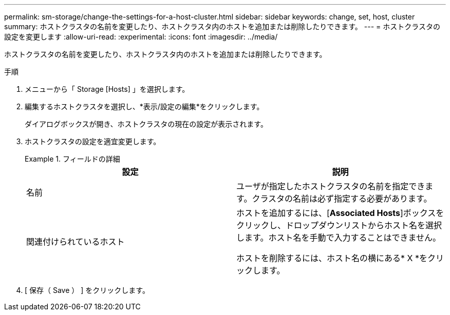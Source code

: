 ---
permalink: sm-storage/change-the-settings-for-a-host-cluster.html 
sidebar: sidebar 
keywords: change, set, host, cluster 
summary: ホストクラスタの名前を変更したり、ホストクラスタ内のホストを追加または削除したりできます。 
---
= ホストクラスタの設定を変更します
:allow-uri-read: 
:experimental: 
:icons: font
:imagesdir: ../media/


[role="lead"]
ホストクラスタの名前を変更したり、ホストクラスタ内のホストを追加または削除したりできます。

.手順
. メニューから「 Storage [Hosts] 」を選択します。
. 編集するホストクラスタを選択し、*表示/設定の編集*をクリックします。
+
ダイアログボックスが開き、ホストクラスタの現在の設定が表示されます。

. ホストクラスタの設定を適宜変更します。
+
.フィールドの詳細
====
[cols="2*"]
|===
| 設定 | 説明 


 a| 
名前
 a| 
ユーザが指定したホストクラスタの名前を指定できます。クラスタの名前は必ず指定する必要があります。



 a| 
関連付けられているホスト
 a| 
ホストを追加するには、[*Associated Hosts*]ボックスをクリックし、ドロップダウンリストからホスト名を選択します。ホスト名を手動で入力することはできません。

ホストを削除するには、ホスト名の横にある* X *をクリックします。

|===
====
. [ 保存（ Save ） ] をクリックします。

